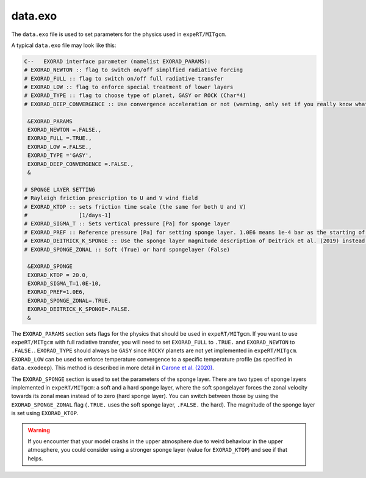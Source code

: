 data.exo
^^^^^^^^

The ``data.exo`` file is used to set parameters for the physics used in ``expeRT/MITgcm``.

A typical ``data.exo`` file may look like this:

.. code::

    C--   EXORAD interface parameter (namelist EXORAD_PARAMS):
    # EXORAD_NEWTON :: flag to switch on/off simplfied radiative forcing
    # EXORAD_FULL :: flag to switch on/off full radiative transfer
    # EXORAD_LOW :: flag to enforce special treatment of lower layers
    # EXORAD_TYPE :: flag to choose type of planet, GASY or ROCK (Char*4)
    # EXORAD_DEEP_CONVERGENCE :: Use convergence acceleration or not (warning, only set if you really know what you do!)

     &EXORAD_PARAMS
     EXORAD_NEWTON =.FALSE.,
     EXORAD_FULL =.TRUE.,
     EXORAD_LOW =.FALSE.,
     EXORAD_TYPE ='GASY',
     EXORAD_DEEP_CONVERGENCE =.FALSE.,
     &

    # SPONGE LAYER SETTING
    # Rayleigh friction prescription to U and V wind field
    # EXORAD_KTOP :: sets friction time scale (the same for both U and V)
    #                [1/days-1]
    # EXORAD_SIGMA_T :: Sets vertical pressure [Pa] for sponge layer
    # EXORAD_PREF :: Reference pressure [Pa] for setting sponge layer. 1.0E6 means 1e-4 bar as the starting of the spongelayer (with sigma_T = 1.0E-10)
    # EXORAD_DEITRICK_K_SPONGE :: Use the sponge layer magnitude description of Deitrick et al. (2019) instead of exorad description
    # EXORAD_SPONGE_ZONAL :: Soft (True) or hard spongelayer (False)

     &EXORAD_SPONGE
     EXORAD_KTOP = 20.0,
     EXORAD_SIGMA_T=1.0E-10,
     EXORAD_PREF=1.0E6,
     EXORAD_SPONGE_ZONAL=.TRUE.
     EXORAD_DEITRICK_K_SPONGE=.FALSE.
     &

The ``EXORAD_PARAMS`` section sets flags for the physics that should be used in ``expeRT/MITgcm``.
If you want to use ``expeRT/MITgcm`` with full radiative transfer, you will need to set ``EXORAD_FULL`` to ``.TRUE.`` and ``EXORAD_NEWTON`` to ``.FALSE.``.
``EXORAD_TYPE`` should always be ``GASY`` since ``ROCKY`` planets are not yet implemented in ``expeRT/MITgcm``.
``EXORAD_LOW`` can be used to enforce temperature convergence to a specific temperature profile (as specified in ``data.exodeep``).
This method is described in more detail in `Carone et al. (2020) <https://ui.adsabs.harvard.edu/abs/2020MNRAS.496.3582C/abstract>`_.

The ``EXORAD_SPONGE`` section is used to set the parameters of the sponge layer.
There are two types of sponge layers implemented in ``expeRT/MITgcm``: a soft and a hard sponge layer,
where the soft spongelayer forces the zonal velocity towards its zonal mean instead of to zero (hard sponge layer).
You can switch between those by using the ``EXORAD_SPONGE_ZONAL`` flag (``.TRUE.`` uses the soft sponge layer, ``.FALSE.`` the hard).
The magnitude of the sponge layer is set using ``EXORAD_KTOP``.

.. warning::

    If you encounter that your model crashs in the upper atmosphere due to weird behaviour in the upper atmosphere,
    you could consider using a stronger sponge layer (value for ``EXORAD_KTOP``) and see if that helps.
